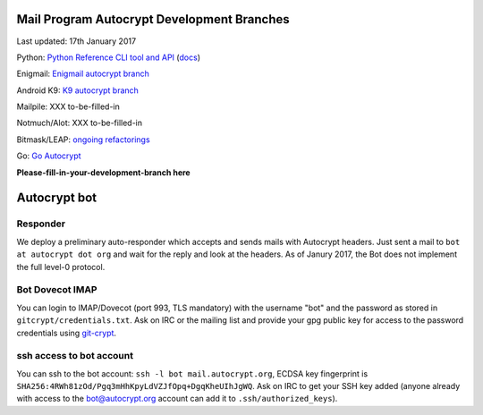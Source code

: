 
Mail Program Autocrypt Development Branches
-------------------------------------------

Last updated: 17th January 2017

Python: `Python Reference CLI tool and API <https://github.com/autocrypt/py-autocrypt>`_ (`docs <https://py-autocrypt.readthedocs.org>`_)

Enigmail: `Enigmail autocrypt branch <https://sourceforge.net/p/enigmail/source/ci/master/tree/>`_

Android K9: `K9 autocrypt branch <https://github.com/k9mail/k-9/commits/trust-id>`_

Mailpile: XXX to-be-filled-in

Notmuch/Alot: XXX to-be-filled-in

Bitmask/LEAP: `ongoing refactorings <https://0xacab.org/leap/bitmask-dev/merge_requests/55/diffs>`_

Go: `Go Autocrypt <https://github.com/autocrypt/go-autocrypt>`_

**Please-fill-in-your-development-branch here**


Autocrypt bot
-------------

Responder
+++++++++

We deploy a preliminary auto-responder which accepts and sends mails
with Autocrypt headers.  Just sent a mail to ``bot at autocrypt dot
org`` and wait for the reply and look at the headers.  As of Janury
2017, the Bot does not implement the full level-0 protocol.

Bot Dovecot IMAP
++++++++++++++++

You can login to IMAP/Dovecot (port 993, TLS mandatory) with the
username "bot" and the password as stored in ``gitcrypt/credentials.txt``.
Ask on IRC or the mailing list and provide your gpg public key for access to
the password credentials using `git-crypt <https://www.agwa.name/projects/git-crypt/>`_.

ssh access to bot account
+++++++++++++++++++++++++

You can ssh to the bot account: ``ssh -l bot mail.autocrypt.org``,
ECDSA key fingerprint is ``SHA256:4RWh81zOd/Pgq3mHhKpyLdVZJfOpq+DgqKheUIhJgWQ``.
Ask on IRC to get your SSH key added (anyone already with access
to the bot@autocrypt.org account can add it to ``.ssh/authorized_keys``).

